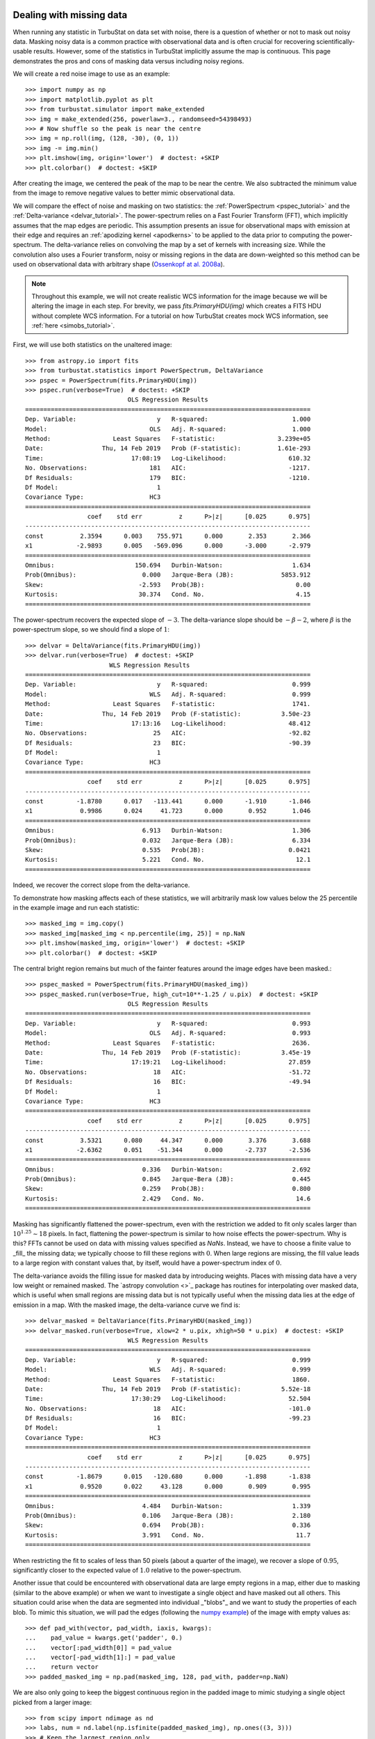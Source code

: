 .. _missing_data:

Dealing with missing data
*************************

When running any statistic in TurbuStat on data set with noise, there is a question of whether or not to mask out noisy data. Masking noisy data is a common practice with observational data and is often crucial for recovering scientifically-usable results.  However, some of the statistics in TurbuStat implicitly assume the map is continuous.  This page demonstrates the pros and cons of masking data versus including noisy regions.

We will create a red noise image to use as an example::

    >>> import numpy as np
    >>> import matplotlib.pyplot as plt
    >>> from turbustat.simulator import make_extended
    >>> img = make_extended(256, powerlaw=3., randomseed=54398493)
    >>> # Now shuffle so the peak is near the centre
    >>> img = np.roll(img, (128, -30), (0, 1))
    >>> img -= img.min()
    >>> plt.imshow(img, origin='lower')  # doctest: +SKIP
    >>> plt.colorbar()  # doctest: +SKIP

.. image:: images/missing_data_img.png

After creating the image, we centered the peak of the map to be near the centre. We also subtracted the minimum value from the image to remove negative values to better mimic observational data.

We will compare the effect of noise and masking on two statistics: the :ref:`PowerSpectrum <pspec_tutorial>` and the :ref:`Delta-variance <delvar_tutorial>`. The power-spectrum relies on a Fast Fourier Transform (FFT), which implicitly assumes that the map edges are periodic. This assumption presents an issue for observational maps with emission at their edge and requires an :ref:`apodizing kernel <apodkerns>` to be applied to the data prior to computing the power-spectrum. The delta-variance relies on convolving the map by a set of kernels with increasing size.  While the convolution also uses a Fourier transform, noisy or missing regions in the data are down-weighted so this method can be used on observational data with arbitrary shape (`Ossenkopf at al. 2008a <https://ui.adsabs.harvard.edu/#abs/2008A&A...485..917O/abstract>`_).

.. note:: Throughout this example, we will not create realistic WCS information for the image because we will be altering the image in each step.  For brevity, we pass `fits.PrimaryHDU(img)` which creates a FITS HDU without complete WCS information. For a tutorial on how TurbuStat creates mock WCS information, see :ref:`here <simobs_tutorial>`.

First, we will use both statistics on the unaltered image::

    >>> from astropy.io import fits
    >>> from turbustat.statistics import PowerSpectrum, DeltaVariance
    >>> pspec = PowerSpectrum(fits.PrimaryHDU(img))
    >>> pspec.run(verbose=True)  # doctest: +SKIP
                                OLS Regression Results
    ==============================================================================
    Dep. Variable:                      y   R-squared:                       1.000
    Model:                            OLS   Adj. R-squared:                  1.000
    Method:                 Least Squares   F-statistic:                 3.239e+05
    Date:                Thu, 14 Feb 2019   Prob (F-statistic):          1.61e-293
    Time:                        17:08:19   Log-Likelihood:                 610.32
    No. Observations:                 181   AIC:                            -1217.
    Df Residuals:                     179   BIC:                            -1210.
    Df Model:                           1
    Covariance Type:                  HC3
    ==============================================================================
                     coef    std err          z      P>|z|      [0.025      0.975]
    ------------------------------------------------------------------------------
    const          2.3594      0.003    755.971      0.000       2.353       2.366
    x1            -2.9893      0.005   -569.096      0.000      -3.000      -2.979
    ==============================================================================
    Omnibus:                      150.694   Durbin-Watson:                   1.634
    Prob(Omnibus):                  0.000   Jarque-Bera (JB):             5853.912
    Skew:                          -2.593   Prob(JB):                         0.00
    Kurtosis:                      30.374   Cond. No.                         4.15
    ==============================================================================

.. image:: images/missing_data_pspec.png

The power-spectrum recovers the expected slope of :math:`-3`. The delta-variance slope should be :math:`-\beta -2`, where :math:`\beta` is the power-spectrum slope, so we should find a slope of :math:`1`::

    >>> delvar = DeltaVariance(fits.PrimaryHDU(img))
    >>> delvar.run(verbose=True)  # doctest: +SKIP
                           WLS Regression Results
    ==============================================================================
    Dep. Variable:                      y   R-squared:                       0.999
    Model:                            WLS   Adj. R-squared:                  0.999
    Method:                 Least Squares   F-statistic:                     1741.
    Date:                Thu, 14 Feb 2019   Prob (F-statistic):           3.50e-23
    Time:                        17:13:16   Log-Likelihood:                 48.412
    No. Observations:                  25   AIC:                            -92.82
    Df Residuals:                      23   BIC:                            -90.39
    Df Model:                           1
    Covariance Type:                  HC3
    ==============================================================================
                     coef    std err          z      P>|z|      [0.025      0.975]
    ------------------------------------------------------------------------------
    const         -1.8780      0.017   -113.441      0.000      -1.910      -1.846
    x1             0.9986      0.024     41.723      0.000       0.952       1.046
    ==============================================================================
    Omnibus:                        6.913   Durbin-Watson:                   1.306
    Prob(Omnibus):                  0.032   Jarque-Bera (JB):                6.334
    Skew:                           0.535   Prob(JB):                       0.0421
    Kurtosis:                       5.221   Cond. No.                         12.1
    ==============================================================================

.. image:: images/missing_data_delvar.png

Indeed, we recover the correct slope from the delta-variance.

To demonstrate how masking affects each of these statistics, we will arbitrarily mask low values below the 25 percentile in the example image and run each statistic::

    >>> masked_img = img.copy()
    >>> masked_img[masked_img < np.percentile(img, 25)] = np.NaN
    >>> plt.imshow(masked_img, origin='lower')  # doctest: +SKIP
    >>> plt.colorbar()  # doctest: +SKIP

.. image:: images/missing_data_image_masked.png

The central bright region remains but much of the fainter features around the image edges have been masked.::

    >>> pspec_masked = PowerSpectrum(fits.PrimaryHDU(masked_img))
    >>> pspec_masked.run(verbose=True, high_cut=10**-1.25 / u.pix)  # doctest: +SKIP
                                OLS Regression Results
    ==============================================================================
    Dep. Variable:                      y   R-squared:                       0.993
    Model:                            OLS   Adj. R-squared:                  0.993
    Method:                 Least Squares   F-statistic:                     2636.
    Date:                Thu, 14 Feb 2019   Prob (F-statistic):           3.45e-19
    Time:                        17:19:21   Log-Likelihood:                 27.859
    No. Observations:                  18   AIC:                            -51.72
    Df Residuals:                      16   BIC:                            -49.94
    Df Model:                           1
    Covariance Type:                  HC3
    ==============================================================================
                     coef    std err          z      P>|z|      [0.025      0.975]
    ------------------------------------------------------------------------------
    const          3.5321      0.080     44.347      0.000       3.376       3.688
    x1            -2.6362      0.051    -51.344      0.000      -2.737      -2.536
    ==============================================================================
    Omnibus:                        0.336   Durbin-Watson:                   2.692
    Prob(Omnibus):                  0.845   Jarque-Bera (JB):                0.445
    Skew:                           0.259   Prob(JB):                        0.800
    Kurtosis:                       2.429   Cond. No.                         14.6
    ==============================================================================

.. image:: images/missing_data_pspec_masked.png

Masking has significantly flattened the power-spectrum, even with the restriction we added to fit only scales larger than :math:`10^{1.25}\sim18` pixels. In fact, flattening the power-spectrum is similar to how noise effects the power-spectrum. Why is this? FFTs cannot be used on data with missing values specified as `NaNs`. Instead, we have to choose a finite value to _fill_ the missing data; we typically choose to fill these regions with :math:`0`.  When large regions are missing, the fill value leads to a large region with constant values that, by itself, would have a power-spectrum index of :math:`0`.

The delta-variance avoids the filling issue for masked data by introducing weights. Places with missing data have a very low weight or remained masked. The `astropy convolution <>`_ package has routines for interpolating over masked data, which is useful when small regions are missing data but is not typically useful when the missing data lies at the edge of emission in a map. With the masked image, the delta-variance curve we find is::

    >>> delvar_masked = DeltaVariance(fits.PrimaryHDU(masked_img))
    >>> delvar_masked.run(verbose=True, xlow=2 * u.pix, xhigh=50 * u.pix)  # doctest: +SKIP
                                WLS Regression Results
    ==============================================================================
    Dep. Variable:                      y   R-squared:                       0.999
    Model:                            WLS   Adj. R-squared:                  0.999
    Method:                 Least Squares   F-statistic:                     1860.
    Date:                Thu, 14 Feb 2019   Prob (F-statistic):           5.52e-18
    Time:                        17:30:29   Log-Likelihood:                 52.504
    No. Observations:                  18   AIC:                            -101.0
    Df Residuals:                      16   BIC:                            -99.23
    Df Model:                           1
    Covariance Type:                  HC3
    ==============================================================================
                     coef    std err          z      P>|z|      [0.025      0.975]
    ------------------------------------------------------------------------------
    const         -1.8679      0.015   -120.680      0.000      -1.898      -1.838
    x1             0.9520      0.022     43.128      0.000       0.909       0.995
    ==============================================================================
    Omnibus:                        4.484   Durbin-Watson:                   1.339
    Prob(Omnibus):                  0.106   Jarque-Bera (JB):                2.180
    Skew:                           0.694   Prob(JB):                        0.336
    Kurtosis:                       3.991   Cond. No.                         11.7
    ==============================================================================

.. image:: images/missing_data_delvar_masked.png

When restricting the fit to scales of less than 50 pixels (about a quarter of the image), we recover a slope of :math:`0.95`, significantly closer to the expected value of :math:`1.0` relative to the power-spectrum.

Another issue that could be encountered with observational data are large empty regions in a map, either due to masking (similar to the above example) or when we want to investigate a single object and have masked out all others. This situation could arise when the data are segmented into individual _"blobs"_ and we want to study the properties of each blob. To mimic this situation, we will pad the edges (following the `numpy example <https://docs.scipy.org/doc/numpy-1.15.0/reference/generated/numpy.pad.html>`_) of the image with empty values as::

    >>> def pad_with(vector, pad_width, iaxis, kwargs):
    ...    pad_value = kwargs.get('padder', 0.)
    ...    vector[:pad_width[0]] = pad_value
    ...    vector[-pad_width[1]:] = pad_value
    ...    return vector
    >>> padded_masked_img = np.pad(masked_img, 128, pad_with, padder=np.NaN)

We are also only going to keep the biggest continuous region in the padded image to mimic studying a single object picked from a larger image::

    >>> from scipy import ndimage as nd
    >>> labs, num = nd.label(np.isfinite(padded_masked_img), np.ones((3, 3)))
    >>> # Keep the largest region only
    >>> padded_masked_img[np.where(labs > 1)] = np.NaN
    >>> plt.imshow(padded_masked_img, origin='lower')  # doctest: +SKIP
    >>> plt.colorbar()  # doctest: +SKIP

.. image:: images/missing_data_image_masked_padded.png

The unmasked region is now surrounded by huge empty regions. How does this affect the power-spectrum and delta-variance?::

    >>> pspec_masked_pad = PowerSpectrum(fits.PrimaryHDU(padded_masked_img))
    >>> pspec_masked_pad.run(verbose=True, high_cut=10**-1.25 / u.pix)  # doctest: +SKIP

                                OLS Regression Results
    ==============================================================================
    Dep. Variable:                      y   R-squared:                       0.985
    Model:                            OLS   Adj. R-squared:                  0.985
    Method:                 Least Squares   F-statistic:                     1166.
    Date:                Fri, 15 Feb 2019   Prob (F-statistic):           1.41e-29
    Time:                        13:43:42   Log-Likelihood:                 35.094
    No. Observations:                  39   AIC:                            -66.19
    Df Residuals:                      37   BIC:                            -62.86
    Df Model:                           1
    Covariance Type:                  HC3
    ==============================================================================
                     coef    std err          z      P>|z|      [0.025      0.975]
    ------------------------------------------------------------------------------
    const          3.4746      0.123     28.245      0.000       3.233       3.716
    x1            -2.6847      0.079    -34.144      0.000      -2.839      -2.531
    ==============================================================================
    Omnibus:                        1.962   Durbin-Watson:                   2.222
    Prob(Omnibus):                  0.375   Jarque-Bera (JB):                1.840
    Skew:                          -0.489   Prob(JB):                        0.399
    Kurtosis:                       2.580   Cond. No.                         12.2
    ==============================================================================

.. image:: images/missing_data_pspec_masked_pad.png

The power-spectrum is similarly flattened as in the non-padded case. However, the sharp cut-off at the edges of the non-masked region lead to the Gibbs phenomenon (i.e., ringing) evident from the horizontal and vertical stripes in the 2D power-spectrum on the right. The ringing can be minimized by utilizing an :ref:`apodizing kernel <apodkerns>`.

    >>> delvar_masked_padded = DeltaVariance(fits.PrimaryHDU(padded_masked_img))
    >>> delvar_masked_padded.run(verbose=True, xlow=2 * u.pix, xhigh=70 * u.pix)  # doctest: +SKIP
                                WLS Regression Results
    ==============================================================================
    Dep. Variable:                      y   R-squared:                       0.999
    Model:                            WLS   Adj. R-squared:                  0.999
    Method:                 Least Squares   F-statistic:                 1.120e+04
    Date:                Fri, 15 Feb 2019   Prob (F-statistic):           3.37e-24
    Time:                        13:48:37   Log-Likelihood:                 48.777
    No. Observations:                  18   AIC:                            -93.55
    Df Residuals:                      16   BIC:                            -91.77
    Df Model:                           1
    Covariance Type:                  HC3
    ==============================================================================
                     coef    std err          z      P>|z|      [0.025      0.975]
    ------------------------------------------------------------------------------
    const         -1.8663      0.004   -425.902      0.000      -1.875      -1.858
    x1             0.9501      0.009    105.823      0.000       0.933       0.968
    ==============================================================================
    Omnibus:                       26.283   Durbin-Watson:                   1.593
    Prob(Omnibus):                  0.000   Jarque-Bera (JB):               41.814
    Skew:                          -2.253   Prob(JB):                     8.32e-10
    Kurtosis:                       8.953   Cond. No.                         11.6
    ==============================================================================

.. image:: images/missing_data_delvar_masked_pad.png

The delta-variance is similarly unaffected by the padded region. Because of the weighting functions, the convolution steps in the delta-variance do not suffer from ringing like the power-spectrum does. We note that this delta-variance curve extends to larger scales because of the padding. What is notable on these larger scales is the lack of emission, which causes the delta-variance to decrease. This is the expected behaviour when large regions of an image are masked and the user can either (i) limit the lags to smaller values, or (ii) exclude large scales from the fit (as we do in this example).

Now, we will compare the masking examples above to when noise is added to the image (without padding). We will add noise to the image drawn from a normal distribution with standard deviation of 1.::

    >>> noise_rms = 1.
    >>> noisy_img = img + np.random.normal(0., noise_rms, img.shape)
    >>> plt.imshow(noisy_img, origin='lower')  # doctest: +SKIP
    >>> plt.colorbar()  # doctest: +SKIP

.. image:: images/missing_data_image_noisy.png

Since the noise distribution is spatially-uncorrelated, the power-spectrum of only the noise will be 0. We expect then that the power-spectrum will be flattened on small scales due to the noise::

    >>> pspec_noisy = PowerSpectrum(fits.PrimaryHDU(noisy_img))
    >>> pspec_noisy.run(verbose=True, high_cut=10**-1.2 / u.pix)  # doctest: +SKIP
                                OLS Regression Results
    ==============================================================================
    Dep. Variable:                      y   R-squared:                       0.999
    Model:                            OLS   Adj. R-squared:                  0.999
    Method:                 Least Squares   F-statistic:                     7447.
    Date:                Fri, 15 Feb 2019   Prob (F-statistic):           4.08e-26
    Time:                        13:58:28   Log-Likelihood:                 47.231
    No. Observations:                  21   AIC:                            -90.46
    Df Residuals:                      19   BIC:                            -88.37
    Df Model:                           1
    Covariance Type:                  HC3
    ==============================================================================
                     coef    std err          z      P>|z|      [0.025      0.975]
    ------------------------------------------------------------------------------
    const          2.4964      0.048     51.948      0.000       2.402       2.591
    x1            -2.9054      0.034    -86.298      0.000      -2.971      -2.839
    ==============================================================================
    Omnibus:                        3.284   Durbin-Watson:                   2.477
    Prob(Omnibus):                  0.194   Jarque-Bera (JB):                1.493
    Skew:                           0.450   Prob(JB):                        0.474
    Kurtosis:                       3.948   Cond. No.                         13.3
    ==============================================================================

.. image:: images/missing_data_pspec_noisy.png

The power-spectrum does indeed approach an index of 0 on small scales due to the noise. By excluding scales smaller than :math:`10^{1.25}\sim18` pixels, however, we recover a index of :math:`-2.9`, much closer to the actual index of :math:`-3` than the masking example above. The extent that the power-spectrum index will be biased by the noise will depend on the level of noise relative to the signal. An alternative approach to model the power-spectrum would be to include a noise component (e.g., `Miville-Deschenes et al. 2010 <https://ui.adsabs.harvard.edu/#abs/2010A&A...518L.104M/abstract>`_) but this is not currently implemented in TurbuStat.

Running delta-variance on the noisy image gives::

    >>> delvar_noisy = DeltaVariance(fits.PrimaryHDU(noisy_img))
    >>> delvar_noisy.run(verbose=True, xlow=10 * u.pix, xhigh=70 * u.pix)  # doctest: +SKIP
                                WLS Regression Results
    ==============================================================================
    Dep. Variable:                      y   R-squared:                       0.999
    Model:                            WLS   Adj. R-squared:                  0.998
    Method:                 Least Squares   F-statistic:                     842.9
    Date:                Fri, 15 Feb 2019   Prob (F-statistic):           9.52e-12
    Time:                        14:17:20   Log-Likelihood:                 41.456
    No. Observations:                  13   AIC:                            -78.91
    Df Residuals:                      11   BIC:                            -77.78
    Df Model:                           1
    Covariance Type:                  HC3
    ==============================================================================
                     coef    std err          z      P>|z|      [0.025      0.975]
    ------------------------------------------------------------------------------
    const         -1.8245      0.041    -45.005      0.000      -1.904      -1.745
    x1             0.9480      0.033     29.034      0.000       0.884       1.012
    ==============================================================================
    Omnibus:                        7.660   Durbin-Watson:                   1.670
    Prob(Omnibus):                  0.022   Jarque-Bera (JB):                3.768
    Skew:                          -1.137   Prob(JB):                        0.152
    Kurtosis:                       4.336   Cond. No.                         20.7
    ==============================================================================

.. image:: images/missing_data_delvar_noisy.png

The delta-variance slope is flatter by about the same amount as in the masked image example above (:math:`0.95`). Thus masking and noise (at this level) have the same effect on the slope of the delta-variance.

From these examples, we see that the power-spectrum is more biased by masking than by keeping noisy regions in the image. The delta-variance is similarly biased in both cases because of how noisy regions are down-weighted in the convolution step.

.. note:: We encourage users to test a statistic with and without masking their data to determine how the statistic is affected by masking.

Where noise matters
*******************

Noise will affect all the statistics and metrics in TurbuStat to some extent. This section lists common issues that may be encountered with observational data.

* The previous section shows an example of how noise flattens a power-spectrum. This will effect the spatial power-spectrum, MVC, VCA, VCS (at small scales), the Wavelet transform, and the delta-variance. If the noise level is moderate, the range that is fit can be altered to avoid the scales where noise severely flattens the power-spectrum or equivalent relation.

* Fits to the PDF can be affected by noise. These values will tend to cluster the low values in an image to around 0. If the noise is (mostly) uncorrelated, the noise component will be a Gaussian. A minimum value to include in the PDF should be set to avoid this region. Furthermore, the default log-normal model cannot handle negative values and will raise an error in this case.

* Many of the distance metrics are defined in terms of the significance of the difference between two values. For example, the power-spectrum distance is the absolute difference between two indices normalized by the square root of the sum of the variance from the fit uncertainty (:math:`d=|\beta_1 - \beta_2|\, /\, \sqrt{\sigma_1^2 + \sigma_2^2}`). If one data set is significantly noisier than the other, this will _lower_ the distance. It is important to compare all distance to a common baseline. This will determine the _significance_ of a distance rather than its value. `Koch et al. 2017 <https://ui.adsabs.harvard.edu/#abs/2017MNRAS.471.1506K/abstract>`_ explore this in detail.

